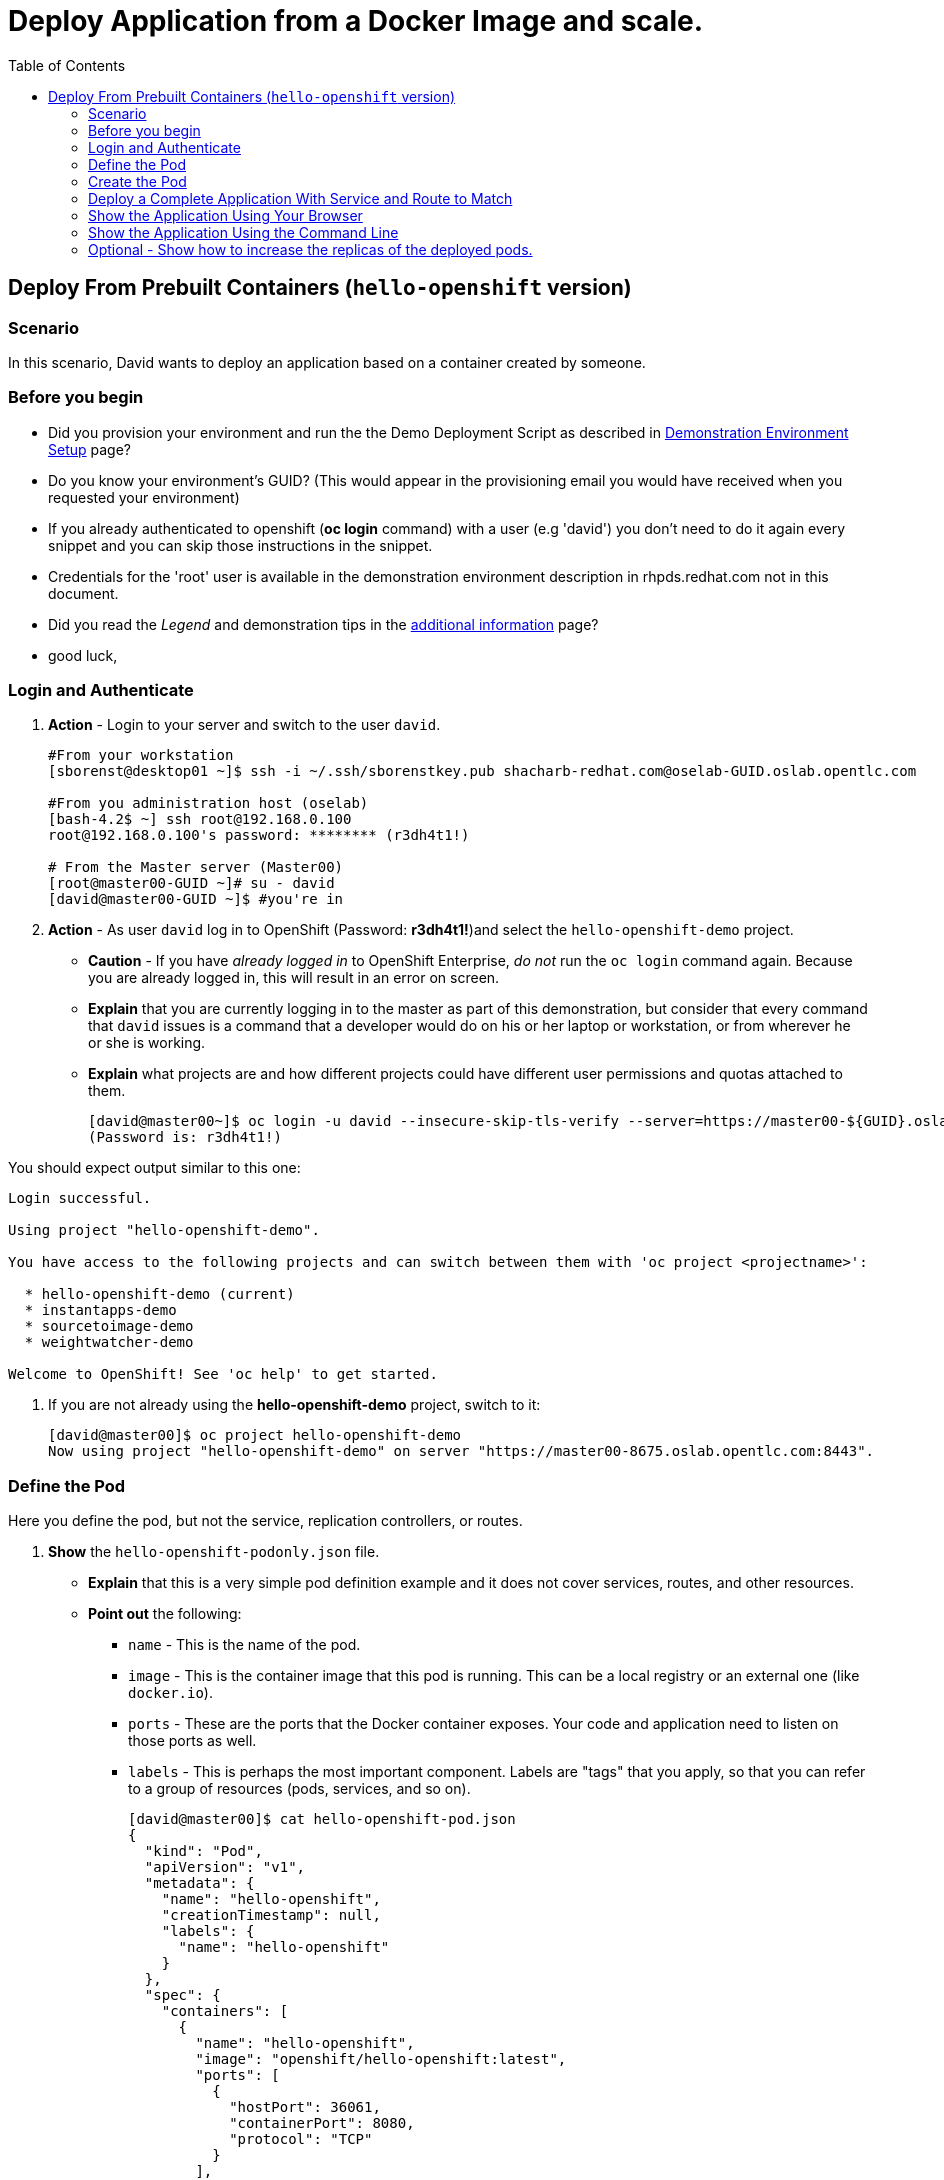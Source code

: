 = Deploy Application from a Docker Image and scale.
:scrollbar:
:data-uri:
:toc: macro


toc::[]

== Deploy From Prebuilt Containers (`hello-openshift` version)

=== Scenario

In this scenario, David wants to deploy an application based on a container created by someone.

=== Before you begin

* Did you provision your environment and run the the Demo Deployment Script as
described in
link:Demonstration.Environment.Setup.adoc[Demonstration Environment Setup] page?
* Do you know your environment's GUID? (This would appear in the provisioning
  email you would have received when you requested your environment)
* If you already authenticated to openshift (*oc login* command) with a user
(e.g 'david') you don't need to do it again every snippet and you can skip those
 instructions in the snippet.
* Credentials for the 'root' user is available in the demonstration environment
description in rhpds.redhat.com not in this document.
* Did you read the _Legend_ and demonstration tips in the
link:Additional.Information.adoc[additional information] page?

* good luck,

=== Login and Authenticate

. *Action* - Login to your server and switch to the user `david`.
+
----
#From your workstation
[sborenst@desktop01 ~]$ ssh -i ~/.ssh/sborenstkey.pub shacharb-redhat.com@oselab-GUID.oslab.opentlc.com

#From you administration host (oselab)
[bash-4.2$ ~] ssh root@192.168.0.100
root@192.168.0.100's password: ******** (r3dh4t1!)

# From the Master server (Master00)
[root@master00-GUID ~]# su - david
[david@master00-GUID ~]$ #you're in

----

. *Action* - As user `david` log in to OpenShift (Password: *r3dh4t1!*)and select the `hello-openshift-demo` project.
+
** *Caution* - If you have _already logged in_ to OpenShift Enterprise, _do not_ run the `oc login` command again. Because you are already logged in, this will result in an error on screen.
** *Explain* that you are currently logging in to the master as part of this demonstration, but consider that every command that `david` issues is a command that a developer would do on his or her laptop or workstation, or from wherever he or she is working.
** *Explain* what projects are and how different projects could have different user permissions and quotas attached to them.
+
----

[david@master00~]$ oc login -u david --insecure-skip-tls-verify --server=https://master00-${GUID}.oslab.opentlc.com:8443
(Password is: r3dh4t1!)

----

You should expect output similar to this one:
----
Login successful.

Using project "hello-openshift-demo".

You have access to the following projects and can switch between them with 'oc project <projectname>':

  * hello-openshift-demo (current)
  * instantapps-demo
  * sourcetoimage-demo
  * weightwatcher-demo

Welcome to OpenShift! See 'oc help' to get started.


----
. If you are not already using the *hello-openshift-demo* project, switch to it:
+
----
[david@master00]$ oc project hello-openshift-demo
Now using project "hello-openshift-demo" on server "https://master00-8675.oslab.opentlc.com:8443".

----

=== Define the Pod

Here you define the pod, but not the service, replication controllers, or routes.

. *Show* the `hello-openshift-podonly.json` file.
** *Explain* that this is a very simple pod definition example and it does not cover services, routes, and other resources.
** *Point out* the following:
*** `name` - This is the name of the pod.
*** `image` - This is the container image that this pod is running. This can be a local registry or an external one (like `docker.io`).
*** `ports` - These are the ports that the Docker container exposes. Your code and application need to listen on those ports as well.
*** `labels` - This is perhaps the most important component. Labels are "tags" that you apply, so that you can refer to a group of resources (pods, services, and so on).
+
[source,json]
----

[david@master00]$ cat hello-openshift-pod.json
{
  "kind": "Pod",
  "apiVersion": "v1",
  "metadata": {
    "name": "hello-openshift",
    "creationTimestamp": null,
    "labels": {
      "name": "hello-openshift"
    }
  },
  "spec": {
    "containers": [
      {
        "name": "hello-openshift",
        "image": "openshift/hello-openshift:latest",
        "ports": [
          {
            "hostPort": 36061,
            "containerPort": 8080,
            "protocol": "TCP"
          }
        ],
        "resources": {
          "limits": {
            "cpu": "10m",
            "memory": "16Mi"
          }
        },
        "terminationMessagePath": "/dev/termination-log",
        "imagePullPolicy": "IfNotPresent",
        "capabilities": {},
        "securityContext": {
          "capabilities": {},
          "privileged": false
        },
        "nodeSelector": {
          "region": "primary"
        }
      }
    ],
    "restartPolicy": "Always",
    "dnsPolicy": "ClusterFirst",
    "serviceAccount": ""
  },
  "status": {}
}

----

=== Create the Pod

Here you create the pod, but not the service, replication controllers, or routes.

. *Action* - Use the `oc create` command to create the pod from the `hello-openshift-pod.json` file.
** *Explain* that during this process, OpenShift Enterprise reviews and processes the file. You could easily have added other pods or resources into the file, and OpenShift Enterprise would have processed them together.
. *Optional* - You can use the `docker ps` command to show the running container and the `docker logs -f $DOCKERPID&` command to show the internal Docker log for the container being built.
+
----

[david@master00~]$ oc create -f hello-openshift-pod.json
----

. Expect the following output:
----
pods/hello-openshift-pod
----

. *Action* - Run *oc get pods* to show the pod status and that you can access the pod locally.
** *Explain* the output to the audience.
** *Point out* the following:
*** `NAME` - The pod name.
*** `REASON` - The pod's status or last error message
*** `AGE` - The pod age since it was first launched.

+
----


[david@master00~]$ oc get pods
NAME              READY     REASON    RESTARTS   AGE
hello-openshift   1/1       Running   0          20s
----
. *Action* get the pod's information using *oc describe*
+
----
[david@master00~]$ oc describe pod hello-openshift
----

. You will see output similar to this one:
 ** *Point out* the following:
*** `Image` - This is the Docker image that is used to deploy this pod.
*** `Host` - This is the host that our pods resides/runs in.
*** `IP` - This is the internal IP address accessible on the local network.
+
----
Name:                           hello-openshift
Image(s):                       openshift/hello-openshift:v0.4.3
Host:                           node00-f4fc.oslab.opentlc.com/192.168.0.200
Labels:                         name=hello-openshift
Status:                         Running
IP:                             10.1.0.9
Replication Controllers:        <none>
Containers:
  hello-openshift:
    Image:              openshift/hello-openshift:v0.4.3
    State:              Running
      Started:          Fri, 03 Jul 2015 02:11:24 -0400
    Ready:              True
    Restart Count:      0
Conditions:
  Type          Status
  Ready         True
Events:


----

. *Action* - Test your pod
. *CATION* You need to use the `IP`of `your` own pod from the last output
+
----
[david@master00~]$ curl http://10.1.0.9:8080

----
. Expect the following output:
+
----
Hello OpenShift!
----

NOTE: The container will be up in a few seconds, but the application in the container might take a few minutes to load.


=== Deploy a Complete Application With Service and Route to Match

. *Action* - Review the following complete application example `hello-openshift-complete.json` file.
** *Ask* how complicated or simple it would be to define a full application stack in the audience's current environment.
** *Point out* the following:
+
[NOTE]
You should understand every line in the file in case the audience asks questions. However, do not explain each line.

*** `"kind": "Service"` - Explain what a service is and that here you are creating a "front end" for this pod or group of pods.
*** `"kind": "Route"` - Explain that a route resource allows external access using a HAProxy container. You could have many routes to the same application.
*** `"replicas": 1` - Explain that you currently set this pod to have a single replica. If you want to deploy many replicas or scale out at any time, you can simply change this value.
*** `"labels":` - The label you enter here is applied to each resource item you create for this application. This simplifies management.
*** `"triggers":` - This is an optional component. Explain that you can set triggers to redeploy containers under certain conditions--for example, if a newer image is available.

+
[source,json]
----

[david@master00~]$ cat hello-openshift-complete.json
{
  "kind": "List",
  "apiVersion": "v1",
  "metadata": {
    "name": "hello-openshift-complete-example"
  },
  "items": [
    {
      "kind": "Service",
      "apiVersion": "v1",
      "metadata": {
        "name": "hello-openshift-service"
      },
      "spec": {
        "selector": {
          "name": "hello-openshift"
        },
        "ports": [
          {
            "protocol": "TCP",
            "port": 27017,
            "targetPort": 8080
          }
        ]
      }
    },
    {
      "kind": "Route",
      "apiVersion": "v1",
      "metadata": {
        "name": "hello-openshift-route"
      },
      "spec": {
        "host": "hello-openshift.cloudapps-GUID.oslab.opentlc.com",
        "to": {
          "name": "hello-openshift-service"
        },
        "tls": {
          "termination": "edge"
        }
      }
    },
    {
      "kind": "DeploymentConfig",
      "apiVersion": "v1",
      "metadata": {
        "name": "hello-openshift"
      },
      "spec": {
        "strategy": {
          "type": "Recreate",
          "resources": {}
        },
        "triggers": [
          {
            "type": "ConfigChange"
          }
        ],
        "replicas": 1,
        "selector": {
          "name": "hello-openshift"
        },
        "template": {
          "metadata": {
            "creationTimestamp": null,
            "labels": {
              "name": "hello-openshift"
            }
          },
          "spec": {
            "containers": [
              {
                "name": "hello-openshift",
                "image": "openshift/hello-openshift:v0.4.3",
                "ports": [
                  {
                    "name": "hello-openshift-tcp-8080",
                    "containerPort": 8080,
                    "protocol": "TCP"
                  }
                ],
                "resources": {
                  "limits": {
                    "cpu": "10m",
                    "memory": "16Mi"
                  }
                },
                "livenessProbe": {
                  "tcpSocket": {
                    "port": 8080
                  },
                  "timeoutSeconds": 1,
                  "initialDelaySeconds": 10
                }
              }
            ],
            "restartPolicy": "Always",
            "dnsPolicy": "ClusterFirst",
            "serviceAccount": "",
            "nodeSelector": {
              "region": "primary"
            }
          }
        }
      }
    }
  ]
}

----

. *Action* - Create your application using the *oc create* command.
** *Explain* that by passing the `.json` file to OpenShift Enterprise, you are requesting all the resource items in the file to be created.
** *Optional* - Show your audience the web console.
.. *Ask* the audience for any questions. This is a good time to find out, for example, if the process is clear, or if they see themselves using this tool.
+
----

[david@master00~]$ oc create -f hello-openshift-complete.json
[david@master00~]$ oc expose service hello-openshift-service --hostname=hello-openshift.cloudapps-$GUID.oslab.opentlc.com
----


=== Show the Application Using Your Browser

. *Action* - Browse to: link:http://hello-openshift.cloudapps-$GUID.oslab.opentlc.com[http://hello-openshift.cloudapps-$GUID.oslab.opentlc.com]
** *Explain* that you have now  deployed a container that is externally accessible. You could scale the application at any time, and the route and service ensure that traffic always routes to the application.
** *Big finish* - Offer some closing words on this demo.


=== Show the Application Using the Command Line

. *Action* - You can run the following commands to show the application resources from the command line
.. *Show* The audience that you now have a Pod, a ReplicationController (RC) and a DeploymentConfig (DC)
.. *Explain* the roles of the RC and DC resources.
.. *Point Out:*
... The differences between the single sad pod from the beginning of this demonstration and the pod that was generated by our DC and RC
... That when we run *oc get rc* and see our RCs we can see how many replicas we are running.
----
[david@master00-70ac ~]$ oc get pods
POD                       IP         CONTAINER(S)                   IMAGE(S)                    HOST                                            LABELS                                                                               STATUS    CREATED
hello-openshift-1-ok0aa   10.1.0.6   hello-openshift                openshift/hello-openshift   master00-70ac.oslab.opentlc.com/192.168.0.100   deployment=hello-openshift-1,deploymentconfig=hello-openshift,name=hello-openshift   Running   About a minute
hello-openshift-pod       10.1.0.5   hello-openshift-singlesadpod   openshift/hello-openshift   master00-70ac.oslab.opentlc.com/192.168.0.100   name=hello-openshift-singlesadpod                                                    Running   2 minutes
[david@master00-70ac ~]$ oc get dc
NAME              TRIGGERS      LATEST VERSION
hello-openshift   ImageChange   1
[david@master00-70ac ~]$ oc get rc
CONTROLLER          CONTAINER(S)      IMAGE(S)                    SELECTOR                                                                             REPLICAS
hello-openshift-1   hello-openshift   openshift/hello-openshift   deployment=hello-openshift-1,deploymentconfig=hello-openshift,name=hello-openshift   1

[david@master00-70ac ~]$ curl http://hello-openshift.cloudapps-$GUID.oslab.opentlc.com
Hello OpenShift!
----

=== Optional - Show how to increase the replicas of the deployed pods.

. *Action* - Run the following command.
.. *Explain the role of the DC (DeploymentConfig)
.. *Point Out:*
... Triggers - What makes the DC redeploy the pods
... Replicas - How many replicas are required of this pod - This is where we will make a permanent change to an environment

----

[david@master00-70ac ~]$ oc describe dc hello-openshift
Name:           hello-openshift
Created:        3 minutes ago
Labels:         <none>
Latest Version: 1
Triggers:       Config
Strategy:       Recreate
Template:
        Selector:       name=hello-openshift
        Replicas:       1
        Containers:
                NAME            IMAGE                                   ENV
                hello-openshift openshift/hello-openshift:v0.4.3
Deployment #1 (latest):
        Name:           hello-openshift-1
        Created:        3 minutes ago
        Status:         Complete
        Replicas:       1 current / 1 desired
        Selector:       deployment=hello-openshift-1,deploymentconfig=hello-openshift,name=hello-openshift
        Labels:         openshift.io/deployment-config.name=hello-openshift
        Pods Status:    1 Running / 0 Waiting / 0 Succeeded / 0 Failed
No events.


----


. *Action* - Run the following command.
.. *Action* - Use the *oc scale* command to increase the *replica* count from 1 to 10.
.. *Explain* By changing the DeploymentConfig we are raising the "desired state" of the replica count from 1 to 10, this will result in immediate change.
.. *Note* How efficient OpenShift 3 is, the output of the *oc scale* command is the simple and concise *"scaled"*

----

[david@master00-70ac ~]$ oc scale dc hello-openshift --replicas=10
scaled
----

. *Action* - Run the following commands to show the the new replicas that were created and that the service has updated with the new pods.
.. *Explain* that new pods are created by the RC the next time it syncs with the desired state defined in the DC
...*Explain* The Service will be updated with the new pod names as they appear.

----
[david@master00-70ac ~]$ oc get pods
NAME                      READY     REASON    RESTARTS   AGE
hello-openshift-1-0dxco   1/1       Running   0          4m
hello-openshift-1-0zyoj   1/1       Running   0          4m
hello-openshift-1-17j8o   1/1       Running   0          8m
hello-openshift-1-8rfly   1/1       Running   0          8m
hello-openshift-1-9ve89   1/1       Running   0          4m
hello-openshift-1-bcw8z   1/1       Running   0          8m
hello-openshift-1-dtfos   1/1       Running   0          14m
hello-openshift-1-mtv6s   1/1       Running   0          8m
hello-openshift-1-r1lbp   1/1       Running   0          4m
hello-openshift-1-y8ffs   1/1       Running   0          4m
----

. *Action* Use the *oc describe* command to display the service.
.. *Explain* That the service is automatically listing all the new pods that have the label: *"name=hello-openshift"*
+
----
[david@master00-70ac ~]$ oc describe service hello-openshift-service
Name:                   hello-openshift-service
Labels:                 <none>
Selector:               name=hello-openshift
Type:                   ClusterIP
IP:                     172.30.47.5
Port:                   <unnamed>       27017/TCP
Endpoints:              10.1.0.14:8080,10.1.0.15:8080,10.1.0.16:8080 + 7 more...
Session Affinity:       None
No events.
----

. *Optional Action* - If you have a room full of syntax geeks you can show this example of getting the pods to display with their nodes and ips
.. *Explain* that we can use edit the `template` of our output on the fly and call on different attributes in the object
+
----
[david@master00-f4fc ~]$ oc get pod -t '{{range .items}}{{.metadata.name}}| {{.status.phase}} | {{.spec.host}} | {{.status.podIP}} {{"\n"}}{{end}}'

hello-openshift-1-0dxco| Running | node01-f4fc.oslab.opentlc.com | 10.1.1.10
hello-openshift-1-0zyoj| Running | node01-f4fc.oslab.opentlc.com | 10.1.1.9
hello-openshift-1-17j8o| Running | node00-f4fc.oslab.opentlc.com | 10.1.0.15
hello-openshift-1-8rfly| Running | node01-f4fc.oslab.opentlc.com | 10.1.1.7
hello-openshift-1-9ve89| Running | node00-f4fc.oslab.opentlc.com | 10.1.0.16
hello-openshift-1-bcw8z| Running | node01-f4fc.oslab.opentlc.com | 10.1.1.8
hello-openshift-1-dtfos| Running | node00-f4fc.oslab.opentlc.com | 10.1.0.14
hello-openshift-1-mtv6s| Running | node01-f4fc.oslab.opentlc.com | 10.1.1.6
hello-openshift-1-r1lbp| Running | node00-f4fc.oslab.opentlc.com | 10.1.0.17
hello-openshift-1-y8ffs| Running | node00-f4fc.oslab.opentlc.com | 10.1.0.18

----
